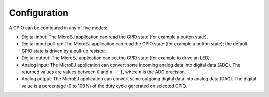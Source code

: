 Configuration
=============

A GPIO can be configured in any of five modes:

-  Digital input: The MicroEJ application can read the GPIO state (for
   example a button state).

-  Digital input pull-up: The MicroEJ application can read the GPIO
   state (for example a button state); the default GPIO state is driven
   by a pull-up resistor.

-  Digital output: The MicroEJ application can set the GPIO state (for
   example to drive an LED).

-  Analog input: The MicroEJ application can convert some incoming
   analog data into digital data (ADC). The returned values are values
   between ``0`` and ``n - 1``, where ``n`` is the ADC precision.

-  Analog output: The MicroEJ application can convert some outgoing
   digital data into analog data (DAC). The digital value is a
   percentage (0 to 100%) of the duty cycle generated on selected GPIO.
